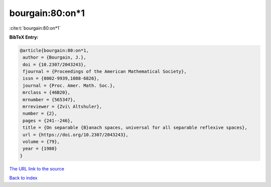 bourgain:80:on*1
================

:cite:t:`bourgain:80:on*1`

**BibTeX Entry:**

.. code-block:: bibtex

   @article{bourgain:80:on*1,
    author = {Bourgain, J.},
    doi = {10.2307/2043243},
    fjournal = {Proceedings of the American Mathematical Society},
    issn = {0002-9939,1088-6826},
    journal = {Proc. Amer. Math. Soc.},
    mrclass = {46B20},
    mrnumber = {565347},
    mrreviewer = {Zvi\ Altshuler},
    number = {2},
    pages = {241--246},
    title = {On separable {B}anach spaces, universal for all separable reflexive spaces},
    url = {https://doi.org/10.2307/2043243},
    volume = {79},
    year = {1980}
   }
`The URL link to the source <ttps://doi.org/10.2307/2043243}>`_


`Back to index <../By-Cite-Keys.html>`_

